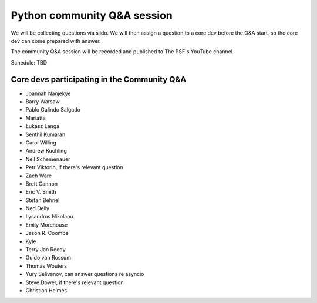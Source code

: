 .. _community_qa:

Python community Q&A session
============================

We will be collecting questions via slido. We will then assign a question
to a core dev before the Q&A start, so the core dev can come prepared with answer.

The community Q&A session will be recorded and published to The PSF's YouTube channel.

Schedule: TBD

.. seealso::

   :ref:`participants` and :ref:`projects` for the list of all sprint participants
   and their sprint projects

Core devs participating in the Community Q&A
--------------------------------------------

- Joannah Nanjekye
- Barry Warsaw
- Pablo Galindo Salgado
- Mariatta
- Łukasz Langa
- Senthil Kumaran
- Carol Willing
- Andrew Kuchling
- Neil Schemenauer
- Petr Viktorin, if there's relevant question
- Zach Ware
- Brett Cannon
- Eric V. Smith
- Stefan Behnel
- Ned Deily
- Lysandros Nikolaou
- Emily Morehouse
- Jason R. Coombs
- Kyle
- Terry Jan Reedy
- Guido van Rossum
- Thomas Wouters
- Yury Selivanov, can answer questions re asyncio
- Steve Dower, if there's relevant question
- Christian Heimes